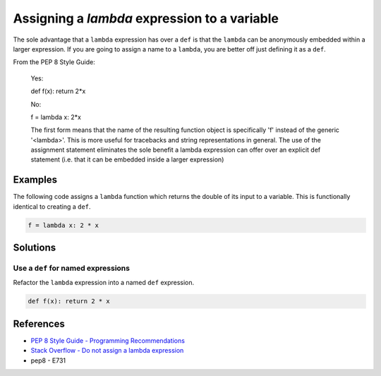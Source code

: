 Assigning a `lambda` expression to a variable
=============================================

The sole advantage that a ``lambda`` expression has over a ``def`` is that the ``lambda`` can be anonymously embedded within a larger expression. If you are going to assign a name to a ``lambda``, you are better off just defining it as a ``def``.

From the PEP 8 Style Guide:
    
    Yes:
    
    def f(x): return 2*x
    
    No: 
    
    f = lambda x: 2*x

    The first form means that the name of the resulting function object is specifically 'f' instead of the generic '<lambda>'. This is more useful for tracebacks and string representations in general. The use of the assignment statement eliminates the sole benefit a lambda expression can offer over an explicit def statement (i.e. that it can be embedded inside a larger expression)

Examples
----------

The following code assigns a ``lambda`` function which returns the double of its input to a variable. This is functionally identical to creating a ``def``.

.. code:: python

    f = lambda x: 2 * x

Solutions
---------

Use a ``def`` for named expressions
...................................

Refactor the ``lambda`` expression into a named ``def`` expression.

.. code:: python

    def f(x): return 2 * x
    
References
----------

- `PEP 8 Style Guide - Programming Recommendations <http://legacy.python.org/dev/peps/pep-0008/#programming-recommendations>`_
- `Stack Overflow - Do not assign a lambda expression <http://stackoverflow.com/questions/25010167/e731-do-not-assign-a-lambda-expression-use-a-def>`_
- pep8 - E731
